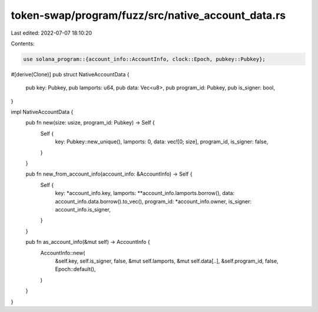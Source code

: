 token-swap/program/fuzz/src/native_account_data.rs
==================================================

Last edited: 2022-07-07 18:10:20

Contents:

.. code-block:: rs

    use solana_program::{account_info::AccountInfo, clock::Epoch, pubkey::Pubkey};

#[derive(Clone)]
pub struct NativeAccountData {
    pub key: Pubkey,
    pub lamports: u64,
    pub data: Vec<u8>,
    pub program_id: Pubkey,
    pub is_signer: bool,
}

impl NativeAccountData {
    pub fn new(size: usize, program_id: Pubkey) -> Self {
        Self {
            key: Pubkey::new_unique(),
            lamports: 0,
            data: vec![0; size],
            program_id,
            is_signer: false,
        }
    }

    pub fn new_from_account_info(account_info: &AccountInfo) -> Self {
        Self {
            key: *account_info.key,
            lamports: **account_info.lamports.borrow(),
            data: account_info.data.borrow().to_vec(),
            program_id: *account_info.owner,
            is_signer: account_info.is_signer,
        }
    }

    pub fn as_account_info(&mut self) -> AccountInfo {
        AccountInfo::new(
            &self.key,
            self.is_signer,
            false,
            &mut self.lamports,
            &mut self.data[..],
            &self.program_id,
            false,
            Epoch::default(),
        )
    }
}


